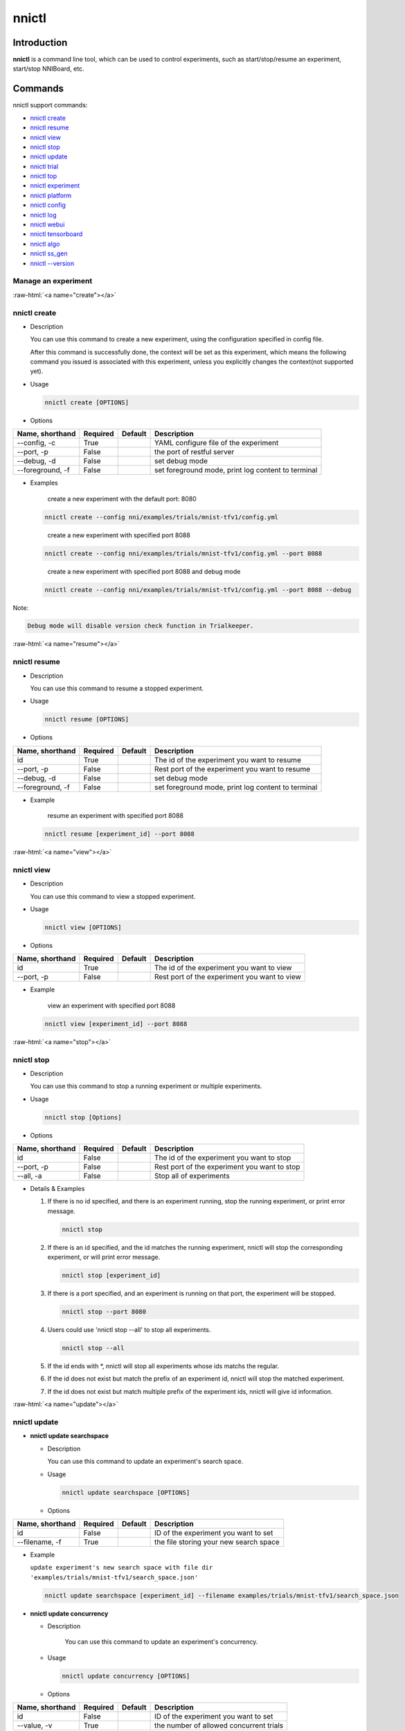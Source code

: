 .. role:: raw-html(raw)
   :format: html


nnictl
======

Introduction
------------

**nnictl** is a command line tool, which can be used to control experiments, such as start/stop/resume an experiment, start/stop NNIBoard, etc.

Commands
--------

nnictl support commands:


* `nnictl create <#create>`__
* `nnictl resume <#resume>`__
* `nnictl view <#view>`__
* `nnictl stop <#stop>`__
* `nnictl update <#update>`__
* `nnictl trial <#trial>`__
* `nnictl top <#top>`__
* `nnictl experiment <#experiment>`__
* `nnictl platform <#platform>`__
* `nnictl config <#config>`__
* `nnictl log <#log>`__
* `nnictl webui <#webui>`__
* `nnictl tensorboard <#tensorboard>`__
* `nnictl algo <#algo>`__
* `nnictl ss_gen <#ss_gen>`__
* `nnictl --version <#version>`__

Manage an experiment
^^^^^^^^^^^^^^^^^^^^

:raw-html:`<a name="create"></a>`

nnictl create
^^^^^^^^^^^^^


* 
  Description

  You can use this command to create a new experiment, using the configuration specified in config file.

  After this command is successfully done, the context will be set as this experiment, which means the following command you issued is associated with this experiment, unless you explicitly changes the context(not supported yet).

* 
  Usage

  .. code-block:: bash

     nnictl create [OPTIONS]

* 
  Options

.. list-table::
   :header-rows: 1
   :widths: auto

   * - Name, shorthand
     - Required
     - Default
     - Description
   * - --config, -c
     - True
     - 
     - YAML configure file of the experiment
   * - --port, -p
     - False
     - 
     - the port of restful server
   * - --debug, -d
     - False
     - 
     - set debug mode
   * - --foreground, -f
     - False
     - 
     - set foreground mode, print log content to terminal



* 
  Examples

  ..

     create a new experiment with the default port: 8080


  .. code-block:: bash

     nnictl create --config nni/examples/trials/mnist-tfv1/config.yml

  ..

     create a new experiment with specified port 8088


  .. code-block:: bash

     nnictl create --config nni/examples/trials/mnist-tfv1/config.yml --port 8088

  ..

     create a new experiment with specified port 8088 and debug mode


  .. code-block:: bash

     nnictl create --config nni/examples/trials/mnist-tfv1/config.yml --port 8088 --debug

Note:

.. code-block:: text

   Debug mode will disable version check function in Trialkeeper.

:raw-html:`<a name="resume"></a>`

nnictl resume
^^^^^^^^^^^^^


* 
  Description

  You can use this command to resume a stopped experiment.

* 
  Usage

  .. code-block:: bash

     nnictl resume [OPTIONS]

* 
  Options

.. list-table::
   :header-rows: 1
   :widths: auto

   * - Name, shorthand
     - Required
     - Default
     - Description
   * - id
     - True
     - 
     - The id of the experiment you want to resume
   * - --port, -p
     - False
     - 
     - Rest port of the experiment you want to resume
   * - --debug, -d
     - False
     - 
     - set debug mode
   * - --foreground, -f
     - False
     - 
     - set foreground mode, print log content to terminal



* 
  Example

  ..

     resume an experiment with specified port 8088


  .. code-block:: bash

     nnictl resume [experiment_id] --port 8088

:raw-html:`<a name="view"></a>`

nnictl view
^^^^^^^^^^^


* 
  Description

  You can use this command to view a stopped experiment.

* 
  Usage

  .. code-block:: bash

     nnictl view [OPTIONS]

* 
  Options

.. list-table::
   :header-rows: 1
   :widths: auto

   * - Name, shorthand
     - Required
     - Default
     - Description
   * - id
     - True
     - 
     - The id of the experiment you want to view
   * - --port, -p
     - False
     - 
     - Rest port of the experiment you want to view



* 
  Example

  ..

     view an experiment with specified port 8088


  .. code-block:: bash

     nnictl view [experiment_id] --port 8088

:raw-html:`<a name="stop"></a>`

nnictl stop
^^^^^^^^^^^


* 
  Description

  You can use this command to stop a running experiment or multiple experiments.

* 
  Usage

  .. code-block:: bash

     nnictl stop [Options]

* 
  Options

.. list-table::
   :header-rows: 1
   :widths: auto

   * - Name, shorthand
     - Required
     - Default
     - Description
   * - id
     - False
     - 
     - The id of the experiment you want to stop
   * - --port, -p
     - False
     - 
     - Rest port of the experiment you want to stop
   * - --all, -a
     - False
     - 
     - Stop all of experiments



* 
  Details & Examples


  #. 
     If there is no id specified, and there is an experiment running, stop the running experiment, or print error message.

     .. code-block:: bash

         nnictl stop

  #. 
     If there is an id specified, and the id matches the running experiment, nnictl will stop the corresponding experiment, or will print error message.

     .. code-block:: bash

         nnictl stop [experiment_id]

  #. 
     If there is a port specified, and an experiment is running on that port, the experiment will be stopped.

     .. code-block:: bash

         nnictl stop --port 8080

  #. 
     Users could use 'nnictl stop --all' to stop all experiments.

     .. code-block:: bash

         nnictl stop --all

  #. 
     If the id ends with \*, nnictl will stop all experiments whose ids matchs the regular.

  #. If the id does not exist but match the prefix of an experiment id, nnictl will stop the matched experiment.
  #. If the id does not exist but match multiple prefix of the experiment ids, nnictl will give id information.

:raw-html:`<a name="update"></a>`

nnictl update
^^^^^^^^^^^^^


* 
  **nnictl update searchspace**


  * 
    Description

    You can use this command to update an experiment's search space.

  * 
    Usage

    .. code-block:: bash

       nnictl update searchspace [OPTIONS]

  * 
    Options

.. list-table::
   :header-rows: 1
   :widths: auto

   * - Name, shorthand
     - Required
     - Default
     - Description
   * - id
     - False
     - 
     - ID of the experiment you want to set
   * - --filename, -f
     - True
     - 
     - the file storing your new search space



* 
  Example

  ``update experiment's new search space with file dir 'examples/trials/mnist-tfv1/search_space.json'``

  .. code-block:: bash

     nnictl update searchspace [experiment_id] --filename examples/trials/mnist-tfv1/search_space.json


* 
  **nnictl update concurrency**


  * 
    Description

     You can use this command to update an experiment's concurrency.

  * 
    Usage

    .. code-block:: bash

       nnictl update concurrency [OPTIONS]

  * 
    Options

.. list-table::
   :header-rows: 1
   :widths: auto

   * - Name, shorthand
     - Required
     - Default
     - Description
   * - id
     - False
     - 
     - ID of the experiment you want to set
   * - --value, -v
     - True
     - 
     - the number of allowed concurrent trials



* 
  Example

  ..

     update experiment's concurrency


  .. code-block:: bash

     nnictl update concurrency [experiment_id] --value [concurrency_number]


* 
  **nnictl update duration**


  * 
    Description

    You can use this command to update an experiment's duration.

  * 
    Usage

    .. code-block:: bash

       nnictl update duration [OPTIONS]

  * 
    Options

.. list-table::
   :header-rows: 1
   :widths: auto

   * - Name, shorthand
     - Required
     - Default
     - Description
   * - id
     - False
     - 
     - ID of the experiment you want to set
   * - --value, -v
     - True
     - 
     - Strings like '1m' for one minute or '2h' for two hours. SUFFIX may be 's' for seconds, 'm' for minutes, 'h' for hours or 'd' for days.



* 
  Example

  ..

     update experiment's duration


  .. code-block:: bash

     nnictl update duration [experiment_id] --value [duration]


* 
  **nnictl update trialnum**


  * 
    Description

    You can use this command to update an experiment's maxtrialnum.

  * 
    Usage

    .. code-block:: bash

       nnictl update trialnum [OPTIONS]

  * 
    Options

.. list-table::
   :header-rows: 1
   :widths: auto

   * - Name, shorthand
     - Required
     - Default
     - Description
   * - id
     - False
     - 
     - ID of the experiment you want to set
   * - --value, -v
     - True
     - 
     - the new number of maxtrialnum you want to set



* 
  Example

  ..

     update experiment's trial num


  .. code-block:: bash

     nnictl update trialnum [experiment_id] --value [trial_num]

:raw-html:`<a name="trial"></a>`

nnictl trial
^^^^^^^^^^^^


* 
  **nnictl trial ls**


  * 
    Description

    You can use this command to show trial's information. Note that if ``head`` or ``tail`` is set, only complete trials will be listed.

  * 
    Usage

    .. code-block:: bash

       nnictl trial ls
       nnictl trial ls --head 10
       nnictl trial ls --tail 10

  * 
    Options

.. list-table::
   :header-rows: 1
   :widths: auto

   * - Name, shorthand
     - Required
     - Default
     - Description
   * - id
     - False
     - 
     - ID of the experiment you want to set
   * - --head
     - False
     - 
     - the number of items to be listed with the highest default metric
   * - --tail
     - False
     - 
     - the number of items to be listed with the lowest default metric



* 
  **nnictl trial kill**


  * 
    Description

    You can use this command to kill a trial job.

  * 
    Usage

    .. code-block:: bash

       nnictl trial kill [OPTIONS]

  * 
    Options

.. list-table::
   :header-rows: 1
   :widths: auto

   * - Name, shorthand
     - Required
     - Default
     - Description
   * - id
     - False
     - 
     - Experiment ID of the trial
   * - --trial_id, -T
     - True
     - 
     - ID of the trial you want to kill.



* 
  Example

  ..

     kill trail job


  .. code-block:: bash

     nnictl trial kill [experiment_id] --trial_id [trial_id]

:raw-html:`<a name="top"></a>`

nnictl top
^^^^^^^^^^


* 
  Description

  Monitor all of running experiments.

* 
  Usage

  .. code-block:: bash

     nnictl top

* 
  Options

.. list-table::
   :header-rows: 1
   :widths: auto

   * - Name, shorthand
     - Required
     - Default
     - Description
   * - id
     - False
     - 
     - ID of the experiment you want to set
   * - --time, -t
     - False
     - 
     - The interval to update the experiment status, the unit of time is second, and the default value is 3 second.


:raw-html:`<a name="experiment"></a>`

Manage experiment information
^^^^^^^^^^^^^^^^^^^^^^^^^^^^^


* 
  **nnictl experiment show**


  * 
    Description

    Show the information of experiment.

  * 
    Usage

    .. code-block:: bash

       nnictl experiment show

  * 
    Options

.. list-table::
   :header-rows: 1
   :widths: auto

   * - Name, shorthand
     - Required
     - Default
     - Description
   * - id
     - False
     - 
     - ID of the experiment you want to set



* 
  **nnictl experiment status**


  * 
    Description

    Show the status of experiment.

  * 
    Usage

    .. code-block:: bash

       nnictl experiment status

  * 
    Options

.. list-table::
   :header-rows: 1
   :widths: auto

   * - Name, shorthand
     - Required
     - Default
     - Description
   * - id
     - False
     - 
     - ID of the experiment you want to set



* 
  **nnictl experiment list**


  * 
    Description

    Show the information of all the (running) experiments.

  * 
    Usage

    .. code-block:: bash

       nnictl experiment list [OPTIONS]

  * 
    Options

.. list-table::
   :header-rows: 1
   :widths: auto

   * - Name, shorthand
     - Required
     - Default
     - Description
   * - --all
     - False
     - 
     - list all of experiments



* 
  **nnictl experiment delete**


  * 
    Description

    Delete one or all experiments, it includes log, result, environment information and cache. It uses to delete useless experiment result, or save disk space.

  * 
    Usage

    .. code-block:: bash

       nnictl experiment delete [OPTIONS]

  * 
    Options

.. list-table::
   :header-rows: 1
   :widths: auto

   * - Name, shorthand
     - Required
     - Default
     - Description
   * - id
     - False
     - 
     - ID of the experiment
   * - --all
     - False
     - 
     - delete all of experiments



* 
  **nnictl experiment export**


  * 
    Description

    You can use this command to export reward & hyper-parameter of trial jobs to a csv file.

  * 
    Usage

    .. code-block:: bash

       nnictl experiment export [OPTIONS]

  * 
    Options

.. list-table::
   :header-rows: 1
   :widths: auto

   * - Name, shorthand
     - Required
     - Default
     - Description
   * - id
     - False
     - 
     - ID of the experiment
   * - --filename, -f
     - True
     - 
     - File path of the output file
   * - --type
     - True
     - 
     - Type of output file, only support "csv" and "json"
   * - --intermediate, -i
     - False
     - 
     - Are intermediate results included



* 
  Examples

  ..

     export all trial data in an experiment as json format


  .. code-block:: bash

     nnictl experiment export [experiment_id] --filename [file_path] --type json --intermediate


* 
  **nnictl experiment import**


  * 
    Description

    You can use this command to import several prior or supplementary trial hyperparameters & results for NNI hyperparameter tuning. The data are fed to the tuning algorithm (e.g., tuner or advisor).

  * 
    Usage

    .. code-block:: bash

       nnictl experiment import [OPTIONS]

  * 
    Options

.. list-table::
   :header-rows: 1
   :widths: auto

   * - Name, shorthand
     - Required
     - Default
     - Description
   * - id
     - False
     - 
     - The id of the experiment you want to import data into
   * - --filename, -f
     - True
     - 
     - a file with data you want to import in json format



* 
  Details

  NNI supports users to import their own data, please express the data in the correct format. An example is shown below:

  .. code-block:: json

     [
       {"parameter": {"x": 0.5, "y": 0.9}, "value": 0.03},
       {"parameter": {"x": 0.4, "y": 0.8}, "value": 0.05},
       {"parameter": {"x": 0.3, "y": 0.7}, "value": 0.04}
     ]

  Every element in the top level list is a sample. For our built-in tuners/advisors, each sample should have at least two keys: ``parameter`` and ``value``. The ``parameter`` must match this experiment's search space, that is, all the keys (or hyperparameters) in ``parameter`` must match the keys in the search space. Otherwise, tuner/advisor may have unpredictable behavior. ``Value`` should follow the same rule of the input in ``nni.report_final_result``\ , that is, either a number or a dict with a key named ``default``. For your customized tuner/advisor, the file could have any json content depending on how you implement the corresponding methods (e.g., ``import_data``\ ).

  You also can use `nnictl experiment export <#export>`__ to export a valid json file including previous experiment trial hyperparameters and results.

  Currently, following tuner and advisor support import data:

  .. code-block:: yaml

     builtinTunerName: TPE, Anneal, GridSearch, MetisTuner
     builtinAdvisorName: BOHB

  *If you want to import data to BOHB advisor, user are suggested to add "TRIAL_BUDGET" in parameter as NNI do, otherwise, BOHB will use max_budget as "TRIAL_BUDGET". Here is an example:*

  .. code-block:: json

     [
       {"parameter": {"x": 0.5, "y": 0.9, "TRIAL_BUDGET": 27}, "value": 0.03}
     ]

* 
  Examples

  ..

     import data to a running experiment


  .. code-block:: bash

     nnictl experiment import [experiment_id] -f experiment_data.json


* 
  **nnictl experiment save**


  * 
    Description

    Save nni experiment metadata and code data.

  * 
    Usage

    .. code-block:: bash

       nnictl experiment save [OPTIONS]

  * 
    Options

.. list-table::
   :header-rows: 1
   :widths: auto

   * - Name, shorthand
     - Required
     - Default
     - Description
   * - id
     - True
     - 
     - The id of the experiment you want to save
   * - --path, -p
     - False
     - 
     - the folder path to store nni experiment data, default current working directory
   * - --saveCodeDir, -s
     - False
     - 
     - save codeDir data of the experiment, default False



* 
  Examples

  ..

     save an expeirment


  .. code-block:: bash

     nnictl experiment save [experiment_id] --saveCodeDir


* 
  **nnictl experiment load**


  * 
    Description

    Load an nni experiment.

  * 
    Usage

    .. code-block:: bash

       nnictl experiment load [OPTIONS]

  * 
    Options

.. list-table::
   :header-rows: 1
   :widths: auto

   * - Name, shorthand
     - Required
     - Default
     - Description
   * - --path, -p
     - True
     - 
     - the file path of nni package
   * - --codeDir, -c
     - True
     - 
     - the path of codeDir for loaded experiment, this path will also put the code in the loaded experiment package
   * - --logDir, -l
     - False
     - 
     - the path of logDir for loaded experiment
   * - --searchSpacePath, -s
     - True
     - 
     - the path of search space file for loaded experiment, this path contains file name. Default in $codeDir/search_space.json



* 
  Examples

  ..

     load an expeirment


  .. code-block:: bash

     nnictl experiment load --path [path] --codeDir [codeDir]

:raw-html:`<a name="platform"></a>`

Manage platform information
^^^^^^^^^^^^^^^^^^^^^^^^^^^


* 
  **nnictl platform clean**


  * 
    Description

    It uses to clean up disk on a target platform. The provided YAML file includes the information of target platform, and it follows the same schema as the NNI configuration file.

  * 
    Note

    if the target platform is being used by other users, it may cause unexpected errors to others.

  * 
    Usage

    .. code-block:: bash

       nnictl platform clean [OPTIONS]

  * 
    Options

.. list-table::
   :header-rows: 1
   :widths: auto

   * - Name, shorthand
     - Required
     - Default
     - Description
   * - --config
     - True
     - 
     - the path of yaml config file used when create an experiment


:raw-html:`<a name="config"></a>`

nnictl config show
^^^^^^^^^^^^^^^^^^


* 
  Description

  Display the current context information.

* 
  Usage

  .. code-block:: bash

     nnictl config show

:raw-html:`<a name="log"></a>`

Manage log
^^^^^^^^^^


* 
  **nnictl log stdout**


  * 
    Description

    Show the stdout log content.

  * 
    Usage

    .. code-block:: bash

       nnictl log stdout [options]

  * 
    Options

.. list-table::
   :header-rows: 1
   :widths: auto

   * - Name, shorthand
     - Required
     - Default
     - Description
   * - id
     - False
     - 
     - ID of the experiment you want to set
   * - --head, -h
     - False
     - 
     - show head lines of stdout
   * - --tail, -t
     - False
     - 
     - show tail lines of stdout
   * - --path, -p
     - False
     - 
     - show the path of stdout file



* 
  Example

  ..

     Show the tail of stdout log content


  .. code-block:: bash

     nnictl log stdout [experiment_id] --tail [lines_number]


* 
  **nnictl log stderr**


  * 
    Description

    Show the stderr log content.

  * 
    Usage

    .. code-block:: bash

       nnictl log stderr [options]

  * 
    Options

.. list-table::
   :header-rows: 1
   :widths: auto

   * - Name, shorthand
     - Required
     - Default
     - Description
   * - id
     - False
     - 
     - ID of the experiment you want to set
   * - --head, -h
     - False
     - 
     - show head lines of stderr
   * - --tail, -t
     - False
     - 
     - show tail lines of stderr
   * - --path, -p
     - False
     - 
     - show the path of stderr file



* 
  **nnictl log trial**


  * 
    Description

    Show trial log path.

  * 
    Usage

    .. code-block:: bash

       nnictl log trial [options]

  * 
    Options

.. list-table::
   :header-rows: 1
   :widths: auto

   * - Name, shorthand
     - Required
     - Default
     - Description
   * - id
     - False
     - 
     - Experiment ID of the trial
   * - --trial_id, -T
     - False
     - 
     - ID of the trial to be found the log path, required when id is not empty.


:raw-html:`<a name="webui"></a>`

Manage webui
^^^^^^^^^^^^


* 
  **nnictl webui url**


  * 
    Description

    Show an experiment's webui url

  * 
    Usage

    .. code-block:: bash

       nnictl webui url [options]

  * 
    Options

.. list-table::
   :header-rows: 1
   :widths: auto

   * - Name, shorthand
     - Required
     - Default
     - Description
   * - id
     - False
     - 
     - Experiment ID


:raw-html:`<a name="tensorboard"></a>`

Manage tensorboard
^^^^^^^^^^^^^^^^^^


* 
  **nnictl tensorboard start**


  * 
    Description

    Start the tensorboard process.

  * 
    Usage

    .. code-block:: bash

       nnictl tensorboard start

  * 
    Options

.. list-table::
   :header-rows: 1
   :widths: auto

   * - Name, shorthand
     - Required
     - Default
     - Description
   * - id
     - False
     - 
     - ID of the experiment you want to set
   * - --trial_id, -T
     - False
     - 
     - ID of the trial
   * - --port
     - False
     - 6006
     - The port of the tensorboard process



* 
  Detail


  #. NNICTL support tensorboard function in local and remote platform for the moment, other platforms will be supported later.
  #. If you want to use tensorboard, you need to write your tensorboard log data to environment variable [NNI_OUTPUT_DIR] path.
  #. In local mode, nnictl will set --logdir=[NNI_OUTPUT_DIR] directly and start a tensorboard process.
  #. In remote mode, nnictl will create a ssh client to copy log data from remote machine to local temp directory firstly, and then start a tensorboard process in your local machine. You need to notice that nnictl only copy the log data one time when you use the command, if you want to see the later result of tensorboard, you should execute nnictl tensorboard command again.
  #. If there is only one trial job, you don't need to set trial id. If there are multiple trial jobs running, you should set the trial id, or you could use [nnictl tensorboard start --trial_id all] to map --logdir to all trial log paths.


* 
  **nnictl tensorboard stop**


  * 
    Description

    Stop all of the tensorboard process.

  * 
    Usage

    .. code-block:: bash

       nnictl tensorboard stop

  * 
    Options

.. list-table::
   :header-rows: 1
   :widths: auto

   * - Name, shorthand
     - Required
     - Default
     - Description
   * - id
     - False
     - 
     - ID of the experiment you want to set


:raw-html:`<a name="algo"></a>`

Manage builtin algorithms
^^^^^^^^^^^^^^^^^^^^^^^^^


* 
  **nnictl algo register**


  * 
    Description

    Register customized algorithms as builtin tuner/assessor/advisor.

  * 
    Usage

    .. code-block:: bash

       nnictl algo register --meta <path_to_meta_file>

    ``<path_to_meta_file>`` is the path to the meta data file in yml format, which has following keys:
    
    *
      ``algoType``: type of algorithms, could be one of ``tuner``, ``assessor``, ``advisor``
    
    *
      ``builtinName``: builtin name used in experiment configuration file
    
    *
      ``className``: tuner class name, including its module name, for example: ``demo_tuner.DemoTuner``
    
    *
      ``classArgsValidator``: class args validator class name, including its module name, for example: ``demo_tuner.MyClassArgsValidator``

  * 
    Example

    ..

       Install a customized tuner in nni examples


    .. code-block:: bash

       cd nni/examples/tuners/customized_tuner
       python3 setup.py develop
       nnictl algo register --meta meta_file.yml


* 
  **nnictl algo show**


  * 
    Description

    Show the detailed information of specified registered algorithms.

  * 
    Usage

    .. code-block:: bash

       nnictl algo show <builtinName>

  * 
    Example

    .. code-block:: bash

       nnictl algo show SMAC

* 
  **nnictl package list**


  * 
    Description

    List the registered builtin algorithms.

  * 
    Usage

    .. code-block:: bash

       nnictl algo list


* 
  Example

  .. code-block:: bash

     nnictl algo list


* 
  **nnictl algo unregister**


  * 
    Description

    Unregister a registered customized builtin algorithms. The NNI provided builtin algorithms can not be unregistered.

  * 
    Usage

    .. code-block:: bash

       nnictl algo unregister <builtinName>

  * 
    Example

    .. code-block:: bash

       nnictl algo unregister demotuner

:raw-html:`<a name="ss_gen"></a>`

Generate search space
^^^^^^^^^^^^^^^^^^^^^


* 
  **nnictl ss_gen**


  * 
    Description

    Generate search space from user trial code which uses NNI NAS APIs.

  * 
    Usage

    .. code-block:: bash

       nnictl ss_gen [OPTIONS]

  * 
    Options

.. list-table::
   :header-rows: 1
   :widths: auto

   * - Name, shorthand
     - Required
     - Default
     - Description
   * - --trial_command
     - True
     - 
     - The command of the trial code
   * - --trial_dir
     - False
     - ./
     - The directory of the trial code
   * - --file
     - False
     - nni_auto_gen_search_space.json
     - The file for storing generated search space



* 
  Example

  ..

     Generate a search space


  .. code-block:: bash

     nnictl ss_gen --trial_command="python3 mnist.py" --trial_dir=./ --file=ss.json

:raw-html:`<a name="version"></a>`

Check NNI version
^^^^^^^^^^^^^^^^^


* 
  **nnictl --version**


  * 
    Description

    Describe the current version of NNI installed.

  * 
    Usage

    .. code-block:: bash

       nnictl --version
